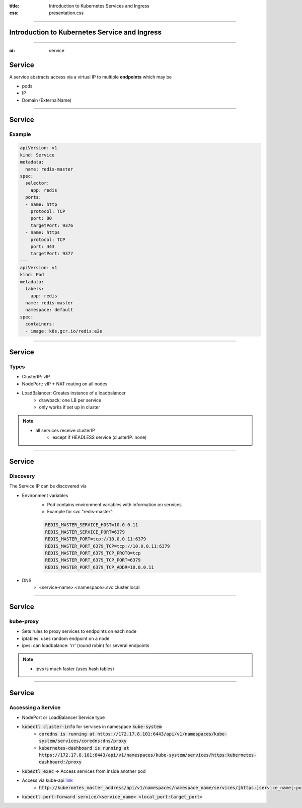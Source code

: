 :title: Introduction to Kubernetes Services and Ingress
:css: presentation.css


----

Introduction to Kubernetes Service and Ingress
===============================================

----

:id: service

Service
=======


A service abstracts access via a
virtual IP to multiple **endpoints** which may be

* pods
* IP
* Domain (ExternalName)

.. raw:: html

    <style>
        #service svg {
            position: relative;
            top: -50px;
            margin-bottom: -20px;
            z-index: -100;
        }
        #service svg g g[id^='ingress'],
        #service svg g g[id^='edge_ingress'] {
            display: none;
        }
    </style>

.. raw:: html
    :file: ../../graphics/k8s_ingress.svg

----

Service
=======

Example
-------
.. code:: yaml

        apiVersion: v1
        kind: Service
        metadata:
          name: redis-master
        spec:
          selector:
            app: redis
          ports:
          - name: http
            protocol: TCP
            port: 80
            targetPort: 9376
          - name: https
            protocol: TCP
            port: 443
            targetPort: 9377
        ---
        apiVersion: v1
        kind: Pod
        metadata:
          labels:
            app: redis
          name: redis-master
          namespace: default
        spec:
          containers:
          - image: k8s.gcr.io/redis:e2e


----


Service
=======

Types
-----

* ClusterIP: vIP
* NodePort: vIP + NAT routing on all nodes
* LoadBalancer: Creates instance of a loadbalancer
     * drawback: one LB per service
     * only works if set up in cluster


.. note::
   * all services receive clusterIP
       * except if HEADLESS service (clusterIP: none)


----


Service
=======

Discovery
---------

The Service IP can be discovered via

* Environment variables
     * Pod contains environment variables with information on services
     * Example for svc "redis-master":

     .. code::

          REDIS_MASTER_SERVICE_HOST=10.0.0.11
          REDIS_MASTER_SERVICE_PORT=6379
          REDIS_MASTER_PORT=tcp://10.0.0.11:6379
          REDIS_MASTER_PORT_6379_TCP=tcp://10.0.0.11:6379
          REDIS_MASTER_PORT_6379_TCP_PROTO=tcp
          REDIS_MASTER_PORT_6379_TCP_PORT=6379
          REDIS_MASTER_PORT_6379_TCP_ADDR=10.0.0.11

* DNS
     * <service-name>.<namespace>.svc.cluster.local


----

Service
=======

kube-proxy
----------

* Sets rules to proxy services to endpoints on each node
* iptables: uses random endpoint on a node
* ipvs: can loadbalance: 'rr' (round robin) for several endpoints


.. note::
   * ipvs is much faster (uses hash tables)


----

Service
=======

Accessing a Service
-------------------

* NodePort or LoadBalancer Service type
* :code:`kubectl cluster-info` for services in namespace :code:`kube-system`
       * :code:`coredns is running at https://172.17.8.101:6443/api/v1/namespaces/kube-system/services/coredns:dns/proxy`
       * :code:`kubernetes-dashboard is running at https://172.17.8.101:6443/api/v1/namespaces/kube-system/services/https:kubernetes-dashboard:/proxy`
* :code:`kubectl exec` -> Access services from inside another pod
* Access via kube-api `link <https://kubernetes.io/docs/tasks/administer-cluster/access-cluster-services/#manually-constructing-apiserver-proxy-urls>`_
    * :code:`http://kubernetes_master_address/api/v1/namespaces/namespace_name/services/[https:]service_name[:port_name]/proxy`
* :code:`kubectl port-forward service/<service_name> <local_port:target_port>`

